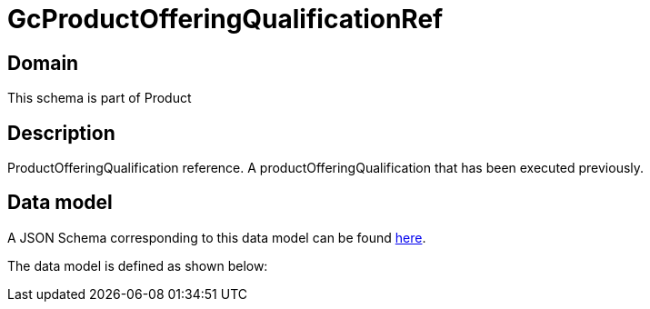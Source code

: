 = GcProductOfferingQualificationRef

[#domain]
== Domain

This schema is part of Product

[#description]
== Description

ProductOfferingQualification reference. A productOfferingQualification that has been executed previously.


[#data_model]
== Data model

A JSON Schema corresponding to this data model can be found https://tmforum.org[here].

The data model is defined as shown below:

